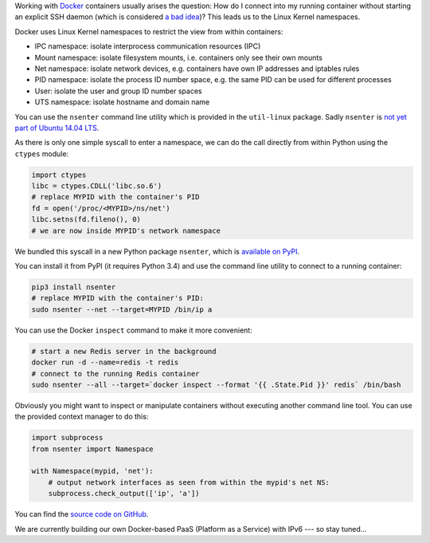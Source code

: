 .. title: Entering Kernel Namespaces with Python
.. slug: entering-kernel-namespaces-with-python
.. date: 2014/09/16 10:55:29
.. tags: python
.. link:
.. description:
.. author: Henning Jacobs
.. type: text
.. image: python-logo.png

Working with Docker_ containers usually arises the question: How do I connect into my running container without starting an explicit SSH daemon (which is considered `a bad idea`_)?
This leads us to the Linux Kernel namespaces.

.. TEASER_END

Docker uses Linux Kernel namespaces to restrict the view from within containers:

* IPC namespace: isolate interprocess communication resources (IPC)
* Mount namespace: isolate filesystem mounts, i.e. containers only see their own mounts
* Net namespace: isolate network devices, e.g. containers have own IP addresses and iptables rules
* PID namespace: isolate the process ID number space, e.g. the same PID can be used for different processes
* User: isolate the user and group ID number spaces
* UTS namespace: isolate hostname and domain name

You can use the ``nsenter`` command line utility which is provided in the ``util-linux`` package. Sadly ``nsenter`` is `not yet part of Ubuntu 14.04 LTS`_.

As there is only one simple syscall to enter a namespace, we can do the call directly from within Python using the ``ctypes`` module:


.. code:: python

    import ctypes
    libc = ctypes.CDLL('libc.so.6')
    # replace MYPID with the container's PID
    fd = open('/proc/<MYPID>/ns/net')
    libc.setns(fd.fileno(), 0)
    # we are now inside MYPID's network namespace


We bundled this syscall in a new Python package ``nsenter``, which is `available on PyPI`_.

You can install it from PyPI (it requires Python 3.4) and use the command line utility to connect to a running container:

.. code:: bash

    pip3 install nsenter
    # replace MYPID with the container's PID:
    sudo nsenter --net --target=MYPID /bin/ip a

You can use the Docker ``inspect`` command to make it more convenient:

.. code:: bash

    # start a new Redis server in the background
    docker run -d --name=redis -t redis
    # connect to the running Redis container
    sudo nsenter --all --target=`docker inspect --format '{{ .State.Pid }}' redis` /bin/bash

Obviously you might want to inspect or manipulate containers without executing another command line tool.
You can use the provided context manager to do this:

.. code:: python

    import subprocess
    from nsenter import Namespace

    with Namespace(mypid, 'net'):
        # output network interfaces as seen from within the mypid's net NS:
        subprocess.check_output(['ip', 'a'])


You can find the `source code on GitHub`_.

We are currently building our own Docker-based PaaS (Platform as a Service) with IPv6 --- so stay tuned...

.. _Docker: https://www.docker.com/
.. _a bad idea: http://jpetazzo.github.io/2014/06/23/docker-ssh-considered-evil/
.. _not yet part of Ubuntu 14.04 LTS: http://askubuntu.com/questions/439056/why-there-is-no-nsenter-in-util-linux
.. _available on PyPI: https://pypi.python.org/pypi/nsenter
.. _source code on GitHub: https://github.com/zalando/python-nsenter

